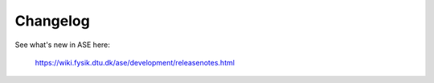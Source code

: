 Changelog
=========

See what's new in ASE here:
    
    https://wiki.fysik.dtu.dk/ase/development/releasenotes.html
